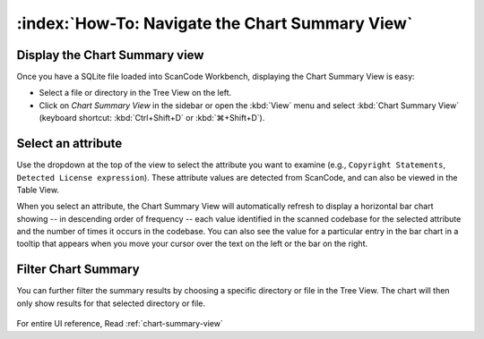 ================================================
:index:`How-To: Navigate the Chart Summary View`
================================================

Display the Chart Summary view
====================================

Once you have a SQLite file loaded into ScanCode Workbench, displaying the Chart
Summary View is easy:

* Select a file or directory in the Tree View on the left.
*
  Click on `Chart Summary View` in the sidebar or open the
  :kbd:`View` menu and select :kbd:`Chart Summary View`
  (keyboard shortcut: :kbd:`Ctrl+Shift+D` or :kbd:`⌘+Shift+D`).

Select an attribute
===================

Use the dropdown at the top of the view to select the attribute you want to
examine (e.g., ``Copyright Statements``, ``Detected License expression``).  These attribute values
are detected from ScanCode, and can also be viewed in the Table View.

When you select an attribute, the Chart Summary View will automatically refresh
to display a horizontal bar chart showing -- in descending order of frequency --
each value identified in the scanned codebase for the selected attribute and the
number of times it occurs in the codebase.  You can also see the value for a
particular entry in the bar chart in a tooltip that appears when you move your
cursor over the text on the left or the bar on the right.

.. figure:: data/chart-summary-attribute.gif

Filter Chart Summary
====================

You can further filter the summary results by choosing a specific directory or
file in the Tree View. The chart will then only show results for that selected
directory or file.

.. figure:: data/chart-summary-filetree.gif

For entire UI reference, Read :ref:`chart-summary-view`
